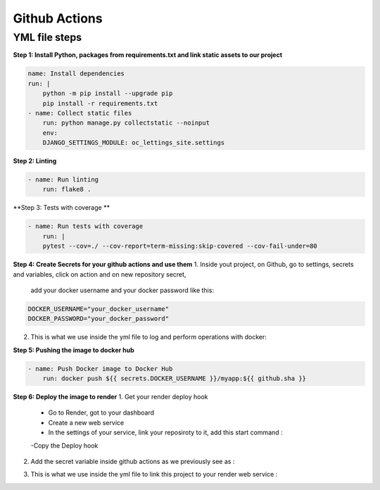 Github Actions
===========

YML file steps
--------------------

**Step 1: Install Python, packages from requirements.txt and
link static assets to our project**

.. code-block:: bash

    name: Install dependencies
    run: |
        python -m pip install --upgrade pip
        pip install -r requirements.txt
    - name: Collect static files
        run: python manage.py collectstatic --noinput
        env:
        DJANGO_SETTINGS_MODULE: oc_lettings_site.settings

**Step 2: Linting**

.. code-block:: bash

    - name: Run linting
        run: flake8 .

**Step 3: Tests with coverage **

.. code-block:: bash

    - name: Run tests with coverage
        run: |
        pytest --cov=./ --cov-report=term-missing:skip-covered --cov-fail-under=80

**Step 4: Create Secrets for your github actions and use them**
1. Inside yout project, on Github, go to settings, secrets and variables, click on action and on new repository secret,
    add your docker username and your docker password like this:

.. code-block:: bash

    DOCKER_USERNAME="your_docker_username"
    DOCKER_PASSWORD="your_docker_password"

2. This is what we use inside the yml file to log and perform operations with docker:
    .. code-block:: bash
        - name: Build Docker image
        run: docker build . -t ${{ secrets.DOCKER_USERNAME }}/myapp:${{ github.sha }}

        - name: Log in to Docker Hub
            uses: docker/login-action@v1
        with:
            username: ${{ secrets.DOCKER_USERNAME }}
            password: ${{ secrets.DOCKER_PASSWORD }}

**Step 5: Pushing the image to docker hub**

.. code-block:: bash

    - name: Push Docker image to Docker Hub
        run: docker push ${{ secrets.DOCKER_USERNAME }}/myapp:${{ github.sha }}

**Step 6: Deploy the image to render**
1. Get your render deploy hook
    - Go to Render, got to your dashboard
    - Create a new web service
    - In the settings of your service, link your reposiroty to it, add this start command :
    .. code-block:: bash
        python manage.py runserver 0.0.0.0:$PORT
    -Copy the Deploy hook
2. Add the secret variable inside github actions as we previously see as :
    
.. code-block:: bash
    RENDER_DEPLOY_HOOK="your_render_deploy_hook"

3. This is what we use inside the yml file to link this project to your render web service :
    .. code-block:: bash
        - name: Deploy to Render
            run: |
            curl -X POST -d '' "${{ secrets.RENDER_DEPLOY_HOOK }}"
